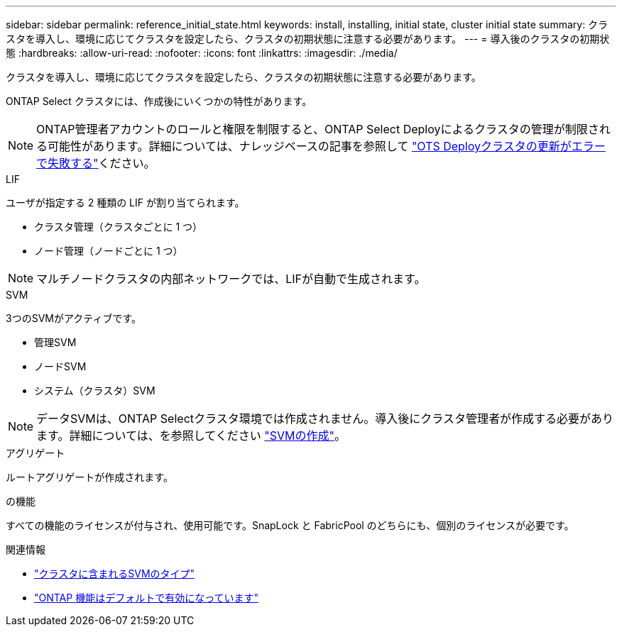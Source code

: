 ---
sidebar: sidebar 
permalink: reference_initial_state.html 
keywords: install, installing, initial state, cluster initial state 
summary: クラスタを導入し、環境に応じてクラスタを設定したら、クラスタの初期状態に注意する必要があります。 
---
= 導入後のクラスタの初期状態
:hardbreaks:
:allow-uri-read: 
:nofooter: 
:icons: font
:linkattrs: 
:imagesdir: ./media/


[role="lead"]
クラスタを導入し、環境に応じてクラスタを設定したら、クラスタの初期状態に注意する必要があります。

ONTAP Select クラスタには、作成後にいくつかの特性があります。


NOTE: ONTAP管理者アカウントのロールと権限を制限すると、ONTAP Select Deployによるクラスタの管理が制限される可能性があります。詳細については、ナレッジベースの記事を参照して link:https://kb.netapp.com/onprem/ontap/ONTAP_Select/OTS_Deploy_cluster_refresh_fails_with_error%3A_ONTAPSelectSysCLIVersionFailed_zapi_returned_bad_status_0%3A_None["OTS Deployクラスタの更新がエラーで失敗する"^]ください。

.LIF
ユーザが指定する 2 種類の LIF が割り当てられます。

* クラスタ管理（クラスタごとに 1 つ）
* ノード管理（ノードごとに 1 つ）



NOTE: マルチノードクラスタの内部ネットワークでは、LIFが自動で生成されます。

.SVM
3つのSVMがアクティブです。

* 管理SVM
* ノードSVM
* システム（クラスタ）SVM



NOTE: データSVMは、ONTAP Selectクラスタ環境では作成されません。導入後にクラスタ管理者が作成する必要があります。詳細については、を参照してください https://docs.netapp.com/us-en/ontap/nfs-config/create-svms-data-access-task.html["SVMの作成"^]。

.アグリゲート
ルートアグリゲートが作成されます。

.の機能
すべての機能のライセンスが付与され、使用可能です。SnapLock と FabricPool のどちらにも、個別のライセンスが必要です。

.関連情報
* link:https://docs.netapp.com/us-en/ontap/system-admin/types-svms-concept.html["クラスタに含まれるSVMのタイプ"^]
* link:reference_lic_ontap_features.html["ONTAP 機能はデフォルトで有効になっています"]

